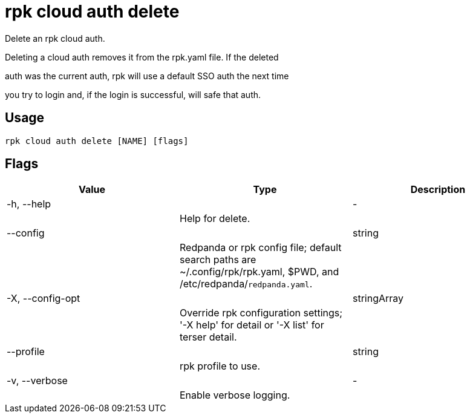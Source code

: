 = rpk cloud auth delete
:description: rpk cloud auth delete

Delete an rpk cloud auth.

Deleting a cloud auth removes it from the rpk.yaml file. If the deleted
auth was the current auth, rpk will use a default SSO auth the next time
you try to login and, if the login is successful, will safe that auth.

== Usage

[,bash]
----
rpk cloud auth delete [NAME] [flags]
----

== Flags

[cols="1m,1a,2a]
|===
|*Value* |*Type* |*Description*

|-h, --help ||- ||Help for delete. |

|--config ||string ||Redpanda or rpk config file; default search paths are ~/.config/rpk/rpk.yaml, $PWD, and /etc/redpanda/`redpanda.yaml`. |

|-X, --config-opt ||stringArray ||Override rpk configuration settings; '-X help' for detail or '-X list' for terser detail. |

|--profile ||string ||rpk profile to use. |

|-v, --verbose ||- ||Enable verbose logging. |
|===